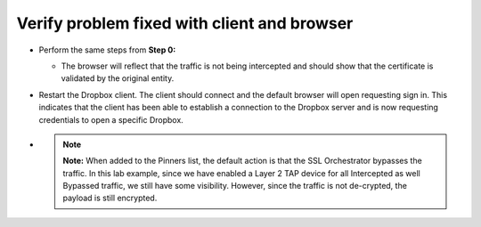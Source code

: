Verify problem fixed with client and browser
~~~~~~~~~~~~~~~~~~~~~~~~~~~~~~~~~~~~~~~~~~~~~~~~~~~~

-  Perform the same steps from **Step 0:**

   -  The browser will reflect that the traffic is not being intercepted
      and should show that the certificate is validated by the original
      entity.

   |image27|

-  Restart the Dropbox client. The client should connect and the default
   browser will open requesting sign in. This indicates that the client
   has been able to establish a connection to the Dropbox server and is
   now requesting credentials to open a specific Dropbox.

   |image28|

-  .. note:: **Note:** When added to the Pinners list, the default action is that
      the SSL Orchestrator bypasses the traffic. In this lab example, since
      we have enabled a Layer 2 TAP device for all Intercepted as well
      Bypassed traffic, we still have some visibility. However, since the
      traffic is not de-crypted, the payload is still encrypted.

.. |image27| image:: ../images/image026.png
   :width: 7.05556in
   :height: 2.98958in
.. |image28| image:: ../images/image027.png
   :width: 7.05556in
   :height: 4.02986in
